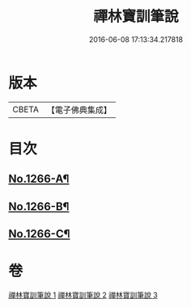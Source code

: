#+TITLE: 禪林寶訓筆說 
#+DATE: 2016-06-08 17:13:34.217818

* 版本
 |     CBETA|【電子佛典集成】|

* 目次
** [[file:KR6q0157_001.txt::001-0618c1][No.1266-A¶]]
** [[file:KR6q0157_003.txt::003-0725a1][No.1266-B¶]]
** [[file:KR6q0157_003.txt::003-0726c16][No.1266-C¶]]

* 卷
[[file:KR6q0157_001.txt][禪林寶訓筆說 1]]
[[file:KR6q0157_002.txt][禪林寶訓筆說 2]]
[[file:KR6q0157_003.txt][禪林寶訓筆說 3]]

